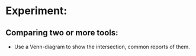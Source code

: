 * Experiment:
** Comparing two or more tools:
- Use a Venn-diagram to show the intersection, common reports of them.
